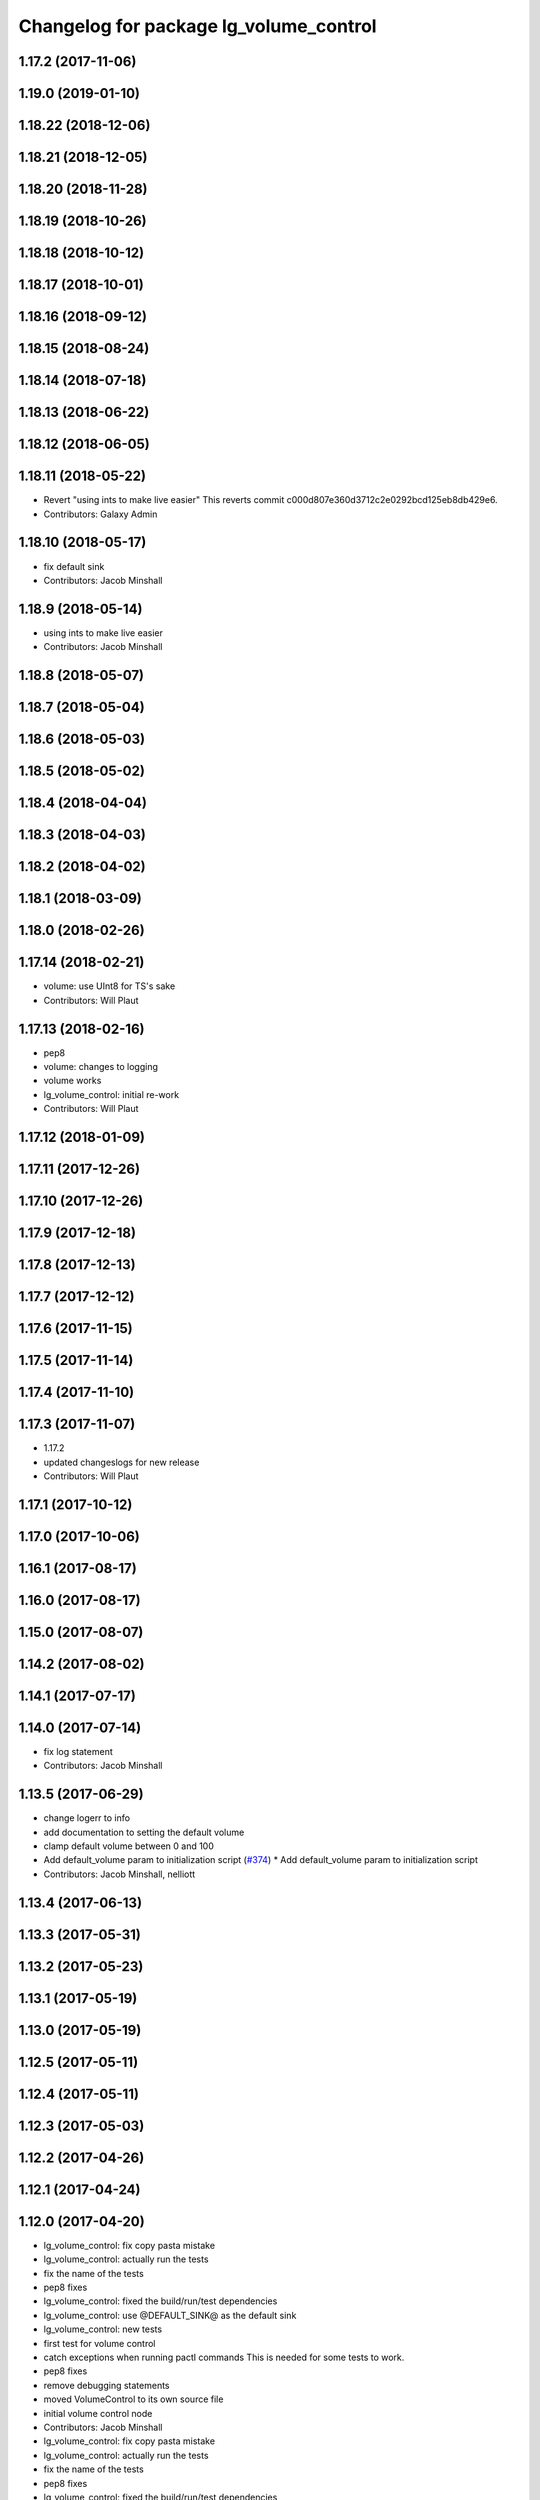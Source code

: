 ^^^^^^^^^^^^^^^^^^^^^^^^^^^^^^^^^^^^^^^
Changelog for package lg_volume_control
^^^^^^^^^^^^^^^^^^^^^^^^^^^^^^^^^^^^^^^

1.17.2 (2017-11-06)
-------------------

1.19.0 (2019-01-10)
-------------------

1.18.22 (2018-12-06)
--------------------

1.18.21 (2018-12-05)
--------------------

1.18.20 (2018-11-28)
--------------------

1.18.19 (2018-10-26)
--------------------

1.18.18 (2018-10-12)
--------------------

1.18.17 (2018-10-01)
--------------------

1.18.16 (2018-09-12)
--------------------

1.18.15 (2018-08-24)
--------------------

1.18.14 (2018-07-18)
--------------------

1.18.13 (2018-06-22)
--------------------

1.18.12 (2018-06-05)
--------------------

1.18.11 (2018-05-22)
--------------------
* Revert "using ints to make live easier"
  This reverts commit c000d807e360d3712c2e0292bcd125eb8db429e6.
* Contributors: Galaxy Admin

1.18.10 (2018-05-17)
--------------------
* fix default sink
* Contributors: Jacob Minshall

1.18.9 (2018-05-14)
-------------------
* using ints to make live easier
* Contributors: Jacob Minshall

1.18.8 (2018-05-07)
-------------------

1.18.7 (2018-05-04)
-------------------

1.18.6 (2018-05-03)
-------------------

1.18.5 (2018-05-02)
-------------------

1.18.4 (2018-04-04)
-------------------

1.18.3 (2018-04-03)
-------------------

1.18.2 (2018-04-02)
-------------------

1.18.1 (2018-03-09)
-------------------

1.18.0 (2018-02-26)
-------------------

1.17.14 (2018-02-21)
--------------------
* volume: use UInt8 for TS's sake
* Contributors: Will Plaut

1.17.13 (2018-02-16)
--------------------
* pep8
* volume: changes to logging
* volume works
* lg_volume_control: initial re-work
* Contributors: Will Plaut

1.17.12 (2018-01-09)
--------------------

1.17.11 (2017-12-26)
--------------------

1.17.10 (2017-12-26)
--------------------

1.17.9 (2017-12-18)
-------------------

1.17.8 (2017-12-13)
-------------------

1.17.7 (2017-12-12)
-------------------

1.17.6 (2017-11-15)
-------------------

1.17.5 (2017-11-14)
-------------------

1.17.4 (2017-11-10)
-------------------

1.17.3 (2017-11-07)
-------------------
* 1.17.2
* updated changeslogs for new release
* Contributors: Will Plaut

1.17.1 (2017-10-12)
-------------------

1.17.0 (2017-10-06)
-------------------

1.16.1 (2017-08-17)
-------------------

1.16.0 (2017-08-17)
-------------------

1.15.0 (2017-08-07)
-------------------

1.14.2 (2017-08-02)
-------------------

1.14.1 (2017-07-17)
-------------------

1.14.0 (2017-07-14)
-------------------
* fix log statement
* Contributors: Jacob Minshall

1.13.5 (2017-06-29)
-------------------
* change logerr to info
* add documentation to setting the default volume
* clamp default volume between 0 and 100
* Add default_volume param to initialization script (`#374 <https://github.com/EndPointCorp/lg_ros_nodes/issues/374>`_)
  * Add default_volume param to initialization script
* Contributors: Jacob Minshall, nelliott

1.13.4 (2017-06-13)
-------------------

1.13.3 (2017-05-31)
-------------------

1.13.2 (2017-05-23)
-------------------

1.13.1 (2017-05-19)
-------------------

1.13.0 (2017-05-19)
-------------------

1.12.5 (2017-05-11)
-------------------

1.12.4 (2017-05-11)
-------------------

1.12.3 (2017-05-03)
-------------------

1.12.2 (2017-04-26)
-------------------

1.12.1 (2017-04-24)
-------------------

1.12.0 (2017-04-20)
-------------------
* lg_volume_control: fix copy pasta mistake
* lg_volume_control: actually run the tests
* fix the name of the tests
* pep8 fixes
* lg_volume_control: fixed the build/run/test dependencies
* lg_volume_control: use @DEFAULT_SINK@ as the default sink
* lg_volume_control: new tests
* first test for volume control
* catch exceptions when running pactl commands
  This is needed for some tests to work.
* pep8 fixes
* remove debugging statements
* moved VolumeControl to its own source file
* initial volume control node
* Contributors: Jacob Minshall

* lg_volume_control: fix copy pasta mistake
* lg_volume_control: actually run the tests
* fix the name of the tests
* pep8 fixes
* lg_volume_control: fixed the build/run/test dependencies
* lg_volume_control: use @DEFAULT_SINK@ as the default sink
* lg_volume_control: new tests
* first test for volume control
* catch exceptions when running pactl commands
  This is needed for some tests to work.
* pep8 fixes
* remove debugging statements
* moved VolumeControl to its own source file
* initial volume control node
* Contributors: Jacob Minshall

1.11.4 (2017-04-06)
-------------------

1.11.3 (2017-03-31 19:48)
-------------------------

1.11.2 (2017-03-31 09:15)
-------------------------

1.11.1 (2017-03-28)
-------------------

1.11.0 (2017-03-27)
-------------------

1.10.2 (2017-03-24)
-------------------

1.10.1 (2017-03-23 16:28)
-------------------------

1.10.0 (2017-03-23 12:27)
-------------------------

1.9.1 (2017-03-20 15:59)
------------------------

1.9.0 (2017-03-20 09:41)
------------------------

1.8.0 (2017-03-09)
------------------

1.7.11 (2017-03-03)
-------------------

1.7.10 (2017-03-02)
-------------------

1.7.9 (2017-03-01 18:26)
------------------------

1.7.8 (2017-03-01 10:51)
------------------------

1.7.7 (2017-02-28)
------------------

1.7.6 (2017-02-27 18:59)
------------------------

1.7.5 (2017-02-27 10:09)
------------------------

1.7.4 (2017-02-27 00:04)
------------------------

1.7.3 (2017-02-26)
------------------

1.7.2 (2017-02-24)
------------------

1.7.1 (2017-02-23)
------------------

1.7.0 (2017-02-22)
------------------

1.6.5 (2017-02-08)
------------------

1.6.4 (2017-02-07)
------------------

1.6.3 (2017-02-03)
------------------

1.6.2 (2017-01-25)
------------------

1.6.1 (2017-01-12)
------------------

1.6.0 (2016-12-23)
------------------

1.5.26 (2016-12-21)
-------------------

1.5.25 (2016-12-14)
-------------------

1.5.24 (2016-11-30 22:05)
-------------------------

1.5.23 (2016-11-30 12:57)
-------------------------

1.5.22 (2016-11-21)
-------------------

1.5.21 (2016-11-17 18:45)
-------------------------

1.5.20 (2016-11-17 15:50)
-------------------------

1.5.19 (2016-11-16)
-------------------

1.5.18 (2016-11-14)
-------------------

1.5.17 (2016-11-11)
-------------------

1.5.16 (2016-11-07)
-------------------

1.5.15 (2016-11-04 23:42)
-------------------------

1.5.14 (2016-11-04 19:57)
-------------------------

1.5.13 (2016-11-04 09:58)
-------------------------

1.5.12 (2016-11-03 23:37)
-------------------------

1.5.11 (2016-11-03 21:46)
-------------------------

1.5.10 (2016-10-31)
-------------------

1.5.9 (2016-10-28)
------------------

1.5.8 (2016-10-27 21:56)
------------------------

1.5.7 (2016-10-27 23:44)
------------------------

1.5.6 (2016-10-26 18:22)
------------------------

1.5.5 (2016-10-26 06:46)
------------------------

1.5.4 (2016-10-25 16:20)
------------------------

1.5.3 (2016-10-25 00:17)
------------------------

1.5.2 (2016-10-19 09:28)
------------------------

1.5.1 (2016-10-19 04:01)
------------------------

1.5.0 (2016-10-19 00:34)
------------------------

1.4.19 (2016-10-18)
-------------------

1.4.18 (2016-10-17)
-------------------

1.4.17 (2016-10-13 18:10)
-------------------------

1.4.16 (2016-10-13 16:03)
-------------------------

1.4.15 (2016-10-13 15:02)
-------------------------

1.4.14 (2016-10-11)
-------------------

1.4.13 (2016-10-10)
-------------------

1.4.12 (2016-10-07)
-------------------

1.4.11 (2016-10-06 19:55)
-------------------------

1.4.10 (2016-10-06 16:18)
-------------------------

1.4.9 (2016-10-04)
------------------

1.4.8 (2016-10-03 18:25)
------------------------

1.4.7 (2016-10-03 20:17)
------------------------

1.4.6 (2016-09-28)
------------------

1.4.5 (2016-09-21 20:24)
------------------------

1.4.4 (2016-09-21 20:23)
------------------------

1.4.3 (2016-09-12 20:16)
------------------------

1.4.2 (2016-09-12 17:16)
------------------------

1.4.1 (2016-09-12 14:04)
------------------------

1.4.0 (2016-09-06)
------------------

1.3.31 (2016-09-01)
-------------------

1.3.30 (2016-08-31 13:29)
-------------------------

1.3.29 (2016-08-31 13:16)
-------------------------

1.3.28 (2016-08-26)
-------------------

1.3.27 (2016-08-23)
-------------------

1.3.26 (2016-08-15)
-------------------

1.3.25 (2016-08-12 12:54)
-------------------------

1.3.24 (2016-08-12 11:33)
-------------------------

1.3.23 (2016-08-09 12:17)
-------------------------

1.3.22 (2016-08-09 14:09)
-------------------------

1.3.21 (2016-08-03)
-------------------

1.3.20 (2016-07-29 21:12)
-------------------------

1.3.19 (2016-07-29 09:45)
-------------------------

1.3.18 (2016-07-28)
-------------------

1.3.17 (2016-07-27)
-------------------

1.3.16 (2016-07-26 19:28)
-------------------------

1.3.15 (2016-07-26 21:22)
-------------------------

1.3.14 (2016-07-25)
-------------------

1.3.13 (2016-07-21)
-------------------

1.3.12 (2016-07-19)
-------------------

1.3.11 (2016-07-15)
-------------------

1.3.10 (2016-07-13)
-------------------

1.3.9 (2016-07-08)
------------------

1.3.8 (2016-07-06)
------------------

1.3.7 (2016-07-05)
------------------

1.3.6 (2016-07-01 17:51)
------------------------

1.3.5 (2016-07-01 16:56)
------------------------

1.3.4 (2016-07-01 15:34)
------------------------

1.3.3 (2016-06-30)
------------------

1.3.2 (2016-06-29)
------------------

1.3.1 (2016-06-28)
------------------

1.3.0 (2016-06-25)
------------------

1.2.14 (2016-06-10 09:10)
-------------------------

1.2.13 (2016-06-10 08:45)
-------------------------

1.2.12 (2016-06-07)
-------------------

1.2.11 (2016-06-02)
-------------------

1.2.10 (2016-05-20 15:53)
-------------------------

1.2.9 (2016-05-20 13:28)
------------------------

1.2.8 (2016-05-19)
------------------

1.2.7 (2016-05-17)
------------------

1.2.6 (2016-05-16)
------------------

1.2.5 (2016-05-12)
------------------

1.2.4 (2016-05-10)
------------------

1.2.3 (2016-05-06)
------------------

1.2.1 (2016-05-03)
------------------

1.2.0 (2016-04-29)
------------------

1.1.50 (2016-04-27)
-------------------

1.1.49 (2016-04-26)
-------------------

1.1.48 (2016-04-20)
-------------------

1.1.47 (2016-04-15 08:35)
-------------------------

1.1.46 (2016-04-15 10:46)
-------------------------

1.1.45 (2016-04-14 14:57)
-------------------------

1.1.44 (2016-04-14 14:53)
-------------------------

1.1.43 (2016-04-14 14:29)
-------------------------

1.1.42 (2016-04-14 14:12)
-------------------------

1.1.41 (2016-04-13)
-------------------

1.1.40 (2016-03-23)
-------------------

1.1.39 (2016-03-16)
-------------------

1.1.38 (2016-03-09)
-------------------

1.1.37 (2016-03-04)
-------------------

1.1.36 (2016-02-17)
-------------------

1.1.35 (2016-02-05 12:02)
-------------------------

1.1.34 (2016-02-05 09:57)
-------------------------

1.1.33 (2016-02-04)
-------------------

1.1.32 (2016-01-28)
-------------------

1.1.31 (2016-01-20)
-------------------

1.1.30 (2016-01-11)
-------------------

1.1.29 (2016-01-04)
-------------------

1.1.28 (2015-12-10)
-------------------

1.1.27 (2015-11-25 11:44)
-------------------------

1.1.26 (2015-11-25 11:20)
-------------------------

1.1.25 (2015-11-17)
-------------------

1.1.24 (2015-11-16)
-------------------

1.1.23 (2015-11-13)
-------------------

1.1.22 (2015-11-05)
-------------------

1.1.21 (2015-10-22)
-------------------

1.1.19 (2015-10-20 21:30)
-------------------------

1.1.18 (2015-10-20 13:40)
-------------------------

1.1.17 (2015-10-16)
-------------------

1.1.16 (2015-10-11)
-------------------

1.1.15 (2015-10-10)
-------------------

1.1.14 (2015-10-08 17:02)
-------------------------

1.1.13 (2015-10-08 14:35)
-------------------------

1.1.12 (2015-10-07)
-------------------

1.1.11 (2015-10-06)
-------------------

1.1.10 (2015-10-05)
-------------------

1.1.9 (2015-09-25 20:51)
------------------------

1.1.8 (2015-09-25 09:13)
------------------------

1.1.7 (2015-09-24 13:57)
------------------------

1.1.6 (2015-09-24 02:12)
------------------------

1.1.5 (2015-09-23 21:09)
------------------------

1.1.4 (2015-09-23 20:33)
------------------------

1.1.3 (2015-09-22 14:18)
------------------------

1.1.2 (2015-09-22 12:01)
------------------------

1.1.1 (2015-09-18)
------------------

1.1.0 (2015-09-17)
------------------

1.0.9 (2015-09-09)
------------------

1.0.8 (2015-08-12 18:01)
------------------------

1.0.7 (2015-08-12 14:05)
------------------------

1.0.5 (2015-08-03)
------------------

1.0.4 (2015-07-31)
------------------

1.0.3 (2015-07-29 19:30)
------------------------

1.0.2 (2015-07-29 13:05)
------------------------

1.0.1 (2015-07-29 08:17)
------------------------

0.0.7 (2015-07-28 19:11)
------------------------

0.0.6 (2015-07-28 18:46)
------------------------

0.0.5 (2015-07-27 18:58)
------------------------

0.0.4 (2015-07-27 15:11)
------------------------

0.0.3 (2015-07-21 18:14)
------------------------

0.0.2 (2015-07-21 17:11)
------------------------
